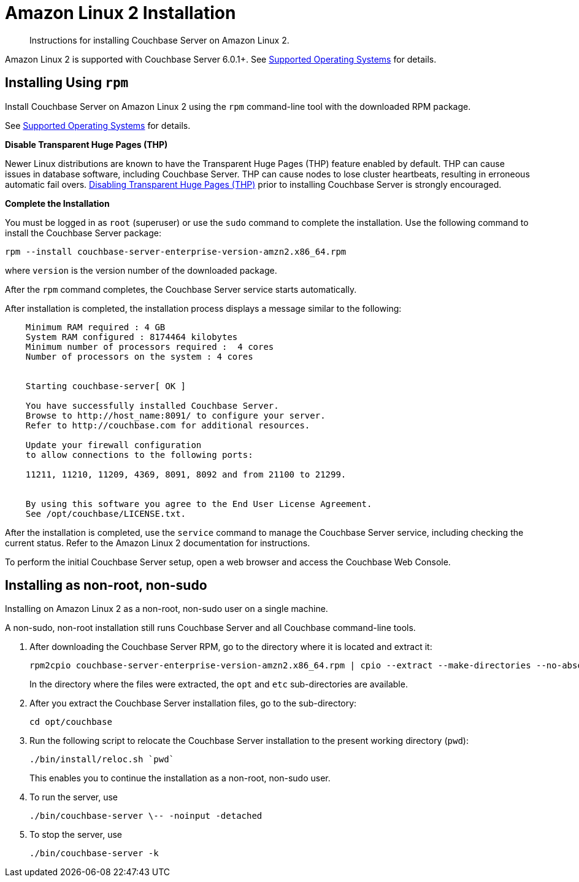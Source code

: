 = Amazon Linux 2 Installation
:page-edition: enterprise

[abstract]
Instructions for installing Couchbase Server on Amazon Linux 2.

Amazon Linux 2 is supported with Couchbase Server 6.0.1+.
See xref:install-platforms.adoc[Supported Operating Systems] for details.

[amzn-lnx2-install-rpm]
== Installing Using [.cmd]`rpm`

Install Couchbase Server on Amazon Linux 2 using the [.cmd]`rpm` command-line tool with the downloaded RPM package.

See xref:install-platforms.adoc[Supported Operating Systems] for details.

*Disable Transparent Huge Pages (THP)*

Newer Linux distributions are known to have the Transparent Huge Pages (THP) feature enabled by default.
THP can cause issues in database software, including Couchbase Server.
THP can cause nodes to lose cluster heartbeats, resulting in erroneous automatic fail overs.
xref:thp-disable.adoc[Disabling Transparent Huge Pages (THP)] prior to installing Couchbase Server is strongly encouraged.

*Complete the Installation*

You must be logged in as `root` (superuser) or use the [.cmd]`sudo` command to complete the installation.
Use the following command to install the Couchbase Server package:

[source,bash]
----
rpm --install couchbase-server-enterprise-version-amzn2.x86_64.rpm
----

where [.var]`version` is the version number of the downloaded package.

After the [.cmd]`rpm` command completes, the Couchbase Server service starts automatically.

After installation is completed, the installation process displays a message similar to the following:

----
    Minimum RAM required : 4 GB
    System RAM configured : 8174464 kilobytes
    Minimum number of processors required :  4 cores
    Number of processors on the system : 4 cores


    Starting couchbase-server[ OK ]

    You have successfully installed Couchbase Server.
    Browse to http://host_name:8091/ to configure your server.
    Refer to http://couchbase.com for additional resources.

    Update your firewall configuration
    to allow connections to the following ports:

    11211, 11210, 11209, 4369, 8091, 8092 and from 21100 to 21299.


    By using this software you agree to the End User License Agreement.
    See /opt/couchbase/LICENSE.txt.
----

After the installation is completed, use the [.cmd]`service` command to manage the Couchbase Server service, including checking the current status.
Refer to the Amazon Linux 2 documentation for instructions.

To perform the initial Couchbase Server setup, open a web browser and access the Couchbase Web Console.

[#amzn-lnx2-nonroot-nonsudo-]
== Installing as non-root, non-sudo

Installing on Amazon Linux 2 as a non-root, non-sudo user on a single machine.

A non-sudo, non-root installation still runs Couchbase Server and all Couchbase command-line tools.

. After downloading the Couchbase Server RPM, go to the directory where it is located and extract it:
+
[source,bash]
----
rpm2cpio couchbase-server-enterprise-version-amzn2.x86_64.rpm | cpio --extract --make-directories --no-absolute-filenames
----
+
In the directory where the files were extracted, the `opt` and `etc` sub-directories are available.

. After you extract the Couchbase Server installation files, go to the sub-directory:
+
[source,bash]
----
cd opt/couchbase
----

. Run the following script to relocate the Couchbase Server installation to the present working directory (`pwd`):
+
[source,bash]
----
./bin/install/reloc.sh `pwd`
----
+
This enables you to continue the installation as a non-root, non-sudo user.

. To run the server, use
+
[source,bash]
----
./bin/couchbase-server \-- -noinput -detached
----

. To stop the server, use
+
[source,bash]
----
./bin/couchbase-server -k
----
